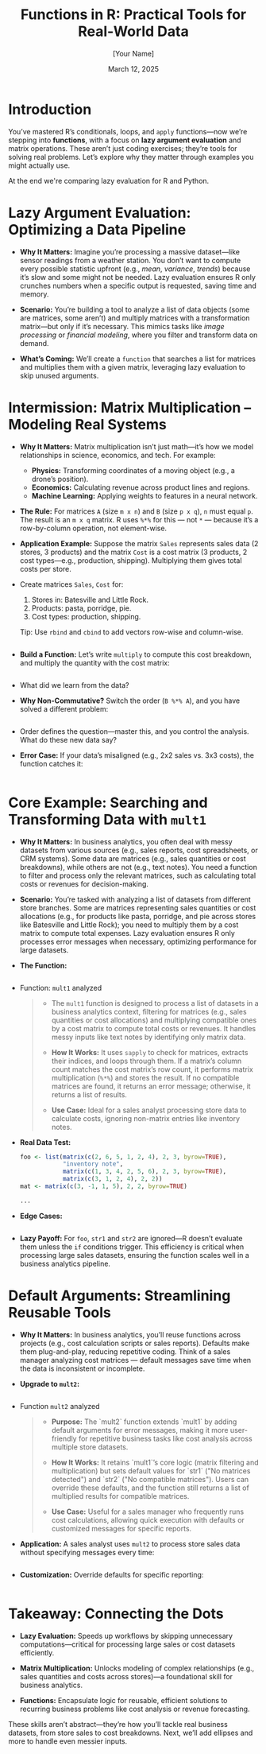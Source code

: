 #+TITLE: Functions in R: Practical Tools for Real-World Data
#+DATE: March 12, 2025
#+AUTHOR: [Your Name]
#+OPTIONS: toc:nil num:nil
#+STARTUP: overview hideblocks indent entitiespretty:
#+PROPERTY: header-args:R :session *R* :results output :exports both :noweb yes
* Introduction

You’ve mastered R’s conditionals, loops, and =apply= functions—now we’re
stepping into *functions*, with a focus on *lazy argument evaluation* and
matrix operations. These aren’t just coding exercises; they’re tools
for solving real problems. Let’s explore why they matter through
examples you might actually use.

At the end we're comparing lazy evaluation for R and Python.

* Lazy Argument Evaluation: Optimizing a Data Pipeline

- *Why It Matters:* Imagine you’re processing a massive dataset—like
  sensor readings from a weather station. You don’t want to compute
  every possible statistic upfront (e.g., /mean/, /variance/, /trends/)
  because it’s slow and some might not be needed. Lazy evaluation
  ensures R only crunches numbers when a specific output is requested,
  saving time and memory.

- *Scenario:* You’re building a tool to analyze a list of data objects
  (some are matrices, some aren’t) and multiply matrices with a
  transformation matrix—but only if it’s necessary. This mimics tasks
  like /image processing/ or /financial modeling/, where you filter and
  transform data on demand.

- *What’s Coming:* We’ll create a ~function~ that searches a list for
  matrices and multiplies them with a given matrix, leveraging lazy
  evaluation to skip unused arguments.

* Intermission: Matrix Multiplication – Modeling Real Systems

  - *Why It Matters:* Matrix multiplication isn’t just math—it’s how we
    model relationships in science, economics, and tech. For example:

    * *Physics:* Transforming coordinates of a moving object (e.g., a
      drone’s position).
    * *Economics:* Calculating revenue across product lines and regions.
    * *Machine Learning:* Applying weights to features in a neural
      network.

  - *The Rule:* For matrices =A= (size =m x n=) and =B= (size =p x q=), =n= must
    equal =p=. The result is an =m x q= matrix. R uses =%*%= for this — not =*=
    — because it’s a row-by-column operation, not element-wise.

  - *Application Example:* Suppose the matrix =Sales= represents sales data
    (2 stores, 3 products) and the matrix =Cost= is a cost matrix (3
    products, 2 cost types—e.g., production, shipping). Multiplying them
    gives total costs per store.

  - Create matrices =Sales=, =Cost= for:
    1) Stores in: Batesville and Little Rock.
    2) Products: pasta, porridge, pie.
    3) Cost types: production, shipping.

    Tip: Use ~rbind~ and ~cbind~ to add vectors row-wise and column-wise.

    #+BEGIN_SRC R

    #+END_SRC

  - *Build a Function:* Let’s write =multiply= to compute this cost
    breakdown, and multiply the quantity with the cost matrix:
    #+BEGIN_SRC R

    #+END_SRC

  - What did we learn from the data?
    #+begin_quote

    #+end_quote

  - *Why Non-Commutative?* Switch the order (=B %*% A=), and you have solved
    a different problem:
    #+BEGIN_SRC R

    #+END_SRC

  - Order defines the question—master this, and you control the
    analysis. What do these new data say?
    #+begin_quote

    #+end_quote

  - *Error Case:* If your data’s misaligned (e.g., 2x2 sales vs. 3x3
    costs), the function catches it:
    #+BEGIN_SRC R

    #+END_SRC

* Core Example: Searching and Transforming Data with =mult1=

- *Why It Matters:* In business analytics, you often deal with messy
  datasets from various sources (e.g., sales reports, cost
  spreadsheets, or CRM systems). Some data are matrices (e.g., sales
  quantities or cost breakdowns), while others are not (e.g., text
  notes). You need a function to filter and process only the relevant
  matrices, such as calculating total costs or revenues for
  decision-making.

- *Scenario:* You’re tasked with analyzing a list of datasets from
  different store branches. Some are matrices representing sales
  quantities or cost allocations (e.g., for products like pasta,
  porridge, and pie across stores like Batesville and Little Rock);
  you need to multiply them by a cost matrix to compute total
  expenses. Lazy evaluation ensures R only processes error messages
  when necessary, optimizing performance for large datasets.

- *The Function:*
  #+BEGIN_SRC R :results none

  #+END_SRC

- Function: =mult1= analyzed
  #+begin_quote
  - The ~mult1~ function is designed to process a list of datasets in
    a business analytics context, filtering for matrices (e.g., sales
    quantities or cost allocations) and multiplying compatible ones by
    a cost matrix to compute total costs or revenues. It handles messy
    inputs like text notes by identifying only matrix data.
  
  - *How It Works:* It uses ~sapply~ to check for matrices, extracts their
    indices, and loops through them. If a matrix’s column count
    matches the cost matrix’s row count, it performs matrix
    multiplication (~%*%~) and stores the result. If no compatible
    matrices are found, it returns an error message; otherwise, it
    returns a list of results.
  
  - *Use Case:* Ideal for a sales analyst processing store data to
    calculate costs, ignoring non-matrix entries like inventory notes.
  #+end_quote
  
- *Real Data Test:*
  #+BEGIN_SRC R
    foo <- list(matrix(c(2, 6, 5, 1, 2, 4), 2, 3, byrow=TRUE),
                "inventory note",                             
                matrix(c(1, 3, 4, 2, 5, 6), 2, 3, byrow=TRUE), 
                matrix(c(3, 1, 2, 4), 2, 2))                   
    mat <- matrix(c(3, -1, 1, 5), 2, 2, byrow=TRUE) 

    ...
  #+END_SRC

- *Edge Cases:*
  #+BEGIN_SRC R

  #+END_SRC

- *Lazy Payoff:* For =foo=, =str1= and =str2= are ignored—R doesn’t evaluate
  them unless the =if= conditions trigger. This efficiency is critical
  when processing large sales datasets, ensuring the function scales
  well in a business analytics pipeline.

* Default Arguments: Streamlining Reusable Tools

- *Why It Matters:* In business analytics, you’ll reuse functions across
  projects (e.g., cost calculation scripts or sales reports). Defaults
  make them plug-and-play, reducing repetitive coding. Think of a
  sales manager analyzing cost matrices — default messages save time
  when the data is inconsistent or incomplete.

- *Upgrade to =mult2=:*
  #+BEGIN_SRC R :results none

  #+END_SRC

- Function =mult2= analyzed
  #+begin_quote
  - *Purpose:* The `mult2` function extends `mult1` by adding default
    arguments for error messages, making it more user-friendly for
    repetitive business tasks like cost analysis across multiple store
    datasets.

  - *How It Works:* It retains `mult1`’s core logic (matrix filtering
    and multiplication) but sets default values for `str1` ("No
    matrices detected") and `str2` ("No compatible matrices"). Users
    can override these defaults, and the function still returns a list
    of multiplied results for compatible matrices.

  - *Use Case:* Useful for a sales manager who frequently runs cost
    calculations, allowing quick execution with defaults or customized
    messages for specific reports.
  #+end_quote

- *Application:* A sales analyst uses =mult2= to process store sales data
  without specifying messages every time:
  #+BEGIN_SRC R

  #+END_SRC

- *Customization:* Override defaults for specific reporting:
  #+BEGIN_SRC R

  #+END_SRC

* Takeaway: Connecting the Dots

- *Lazy Evaluation:* Speeds up workflows by skipping unnecessary
  computations—critical for processing large sales or cost datasets
  efficiently.

- *Matrix Multiplication:* Unlocks modeling of complex relationships
  (e.g., sales quantities and costs across stores)—a foundational
  skill for business analytics.

- *Functions:* Encapsulate logic for reusable, efficient solutions to
  recurring business problems like cost analysis or revenue
  forecasting.

These skills aren’t abstract—they’re how you’ll tackle real business
datasets, from store sales to cost breakdowns. Next, we’ll add
ellipses and more to handle even messier inputs.

